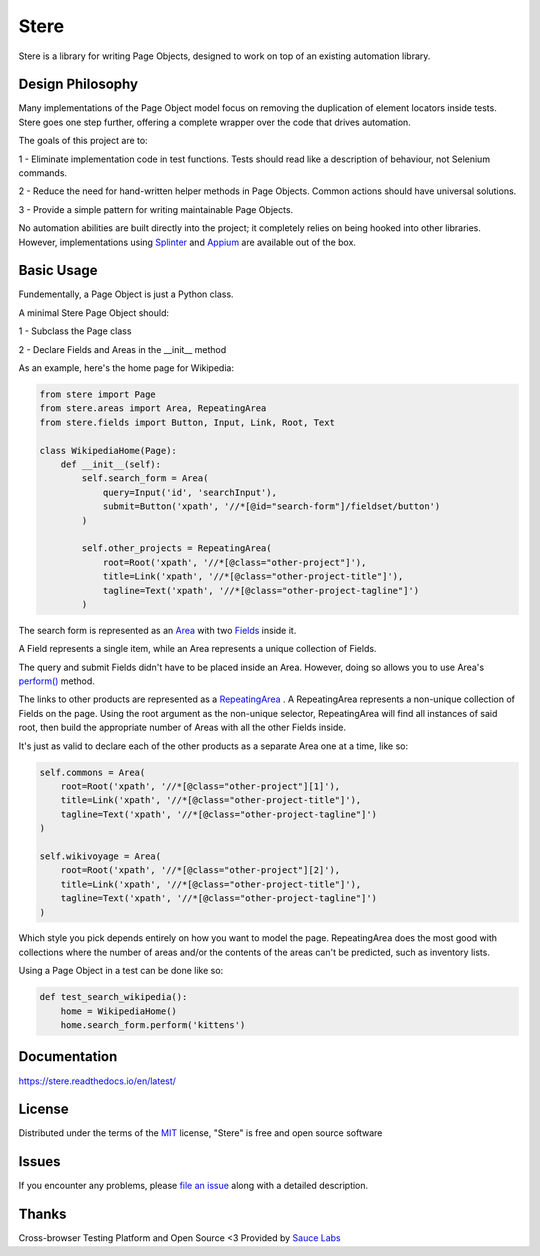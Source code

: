 Stere
=====


.. image:: https://img.shields.io/pypi/v/stere.svg
    :target: https://pypi.org/project/stere
    :alt: PyPI

.. image:: https://img.shields.io/pypi/pyversions/stere.svg
    :alt: PyPI - Python Version
    :target: https://github.com/jsfehler/stere

.. image:: https://img.shields.io/github/license/jsfehler/stere.svg
    :alt: GitHub
    :target: https://github.com/jsfehler/stere/blob/master/LICENSE

.. image:: https://pyup.io/repos/github/jsfehler/stere/shield.svg
    :target: https://pyup.io/repos/github/jsfehler/stere
    :alt: Updates

.. image:: https://travis-ci.org/jsfehler/stere.svg?branch=master
    :target: https://travis-ci.org/jsfehler/stere

.. image:: https://coveralls.io/repos/github/jsfehler/stere/badge.svg?branch=master
    :target: https://coveralls.io/github/jsfehler/stere?branch=master

.. image:: https://api.codacy.com/project/badge/Grade/e791ab09e14c4483943a26a2fd180577
    :target: https://www.codacy.com/app/joshua-fehler_2/stere?utm_source=github.com&amp;utm_medium=referral&amp;utm_content=jsfehler/stere&amp;utm_campaign=Badge_Grade

.. image:: https://saucelabs.com/buildstatus/jsfehler
    :target: https://saucelabs.com/u/jsfehler

Stere is a library for writing Page Objects, designed to work on top of an existing automation library.

Design Philosophy
-----------------

Many implementations of the Page Object model focus on removing the duplication of element locators inside tests.
Stere goes one step further, offering a complete wrapper over the code that drives automation.

The goals of this project are to:

1 - Eliminate implementation code in test functions. Tests should read like a description of behaviour, not Selenium commands.

2 - Reduce the need for hand-written helper methods in Page Objects. Common actions should have universal solutions.

3 - Provide a simple pattern for writing maintainable Page Objects.

No automation abilities are built directly into the project; it completely relies on being hooked into other libraries.
However, implementations using `Splinter <https://github.com/cobrateam/splinter>`_ and `Appium <https://github.com/appium/appium>`_ are available out of the box.


Basic Usage
-----------

Fundementally, a Page Object is just a Python class.

A minimal Stere Page Object should:

1 - Subclass the Page class

2 - Declare Fields and Areas in the __init__ method

As an example, here's the home page for Wikipedia:

.. code-block:: python

    from stere import Page
    from stere.areas import Area, RepeatingArea
    from stere.fields import Button, Input, Link, Root, Text

    class WikipediaHome(Page):
        def __init__(self):
            self.search_form = Area(
                query=Input('id', 'searchInput'),
                submit=Button('xpath', '//*[@id="search-form"]/fieldset/button')
            )

            self.other_projects = RepeatingArea(
                root=Root('xpath', '//*[@class="other-project"]'),
                title=Link('xpath', '//*[@class="other-project-title"]'),
                tagline=Text('xpath', '//*[@class="other-project-tagline"]')
            )

The search form is represented as an `Area <https://stere.readthedocs.io/en/latest/area.html>`_ with two `Fields <https://stere.readthedocs.io/en/latest/field.html>`_ inside it.

A Field represents a single item, while an Area represents a unique collection of Fields.

The query and submit Fields didn't have to be placed inside an Area.
However, doing so allows you to use Area's `perform() <https://stere.readthedocs.io/en/latest/area.html#stere.areas.Area.perform>`_ method.

The links to other products are represented as a `RepeatingArea <https://stere.readthedocs.io/en/latest/area.html#stere.areas.RepeatingArea>`_ .
A RepeatingArea represents a non-unique collection of Fields on the page.
Using the root argument as the non-unique selector, RepeatingArea will find all instances of said root,
then build the appropriate number of Areas with all the other Fields inside.

It's just as valid to declare each of the other products as a separate Area
one at a time, like so:

.. code-block:: python

    self.commons = Area(
        root=Root('xpath', '//*[@class="other-project"][1]'),
        title=Link('xpath', '//*[@class="other-project-title"]'),
        tagline=Text('xpath', '//*[@class="other-project-tagline"]')
    )

    self.wikivoyage = Area(
        root=Root('xpath', '//*[@class="other-project"][2]'),
        title=Link('xpath', '//*[@class="other-project-title"]'),
        tagline=Text('xpath', '//*[@class="other-project-tagline"]')
    )

Which style you pick depends entirely on how you want to model the page.
RepeatingArea does the most good with collections where the number of areas and/or the contents of the areas
can't be predicted, such as inventory lists.

Using a Page Object in a test can be done like so:

.. code-block:: python

    def test_search_wikipedia():
        home = WikipediaHome()
        home.search_form.perform('kittens')


Documentation
-------------

https://stere.readthedocs.io/en/latest/


License
-------

Distributed under the terms of the `MIT`_ license, "Stere" is free and open source software


Issues
------

If you encounter any problems, please `file an issue`_ along with a detailed description.


Thanks
------

Cross-browser Testing Platform and Open Source <3 Provided by `Sauce Labs`_


.. _`file an issue`: https://github.com/jsfehler/stere/issues
.. _`MIT`: http://opensource.org/licenses/MIT
.. _`Sauce labs`: https://saucelabs.com

